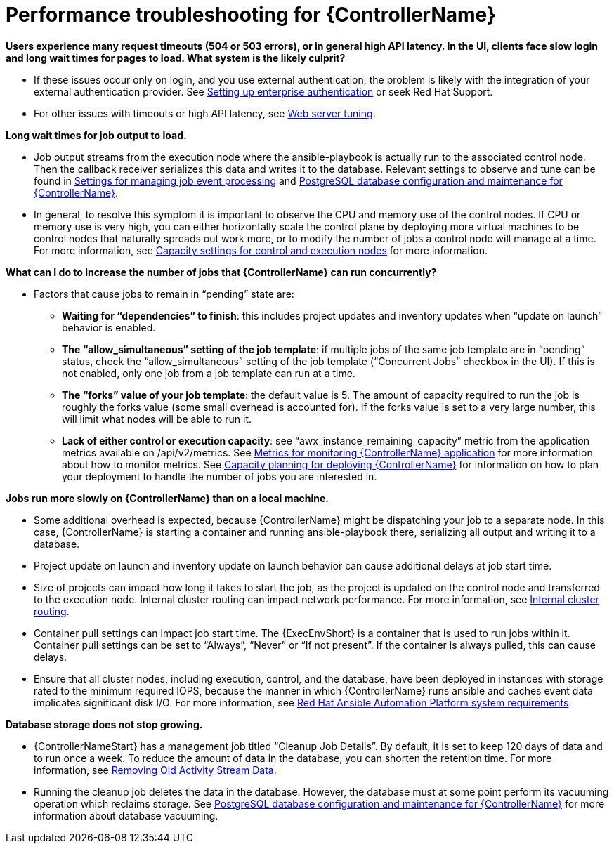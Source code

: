 [id="ref-controller-performance-troubleshooting"]

= Performance troubleshooting for {ControllerName}

*Users experience many request timeouts (504 or 503 errors), or in general high API latency. In the UI, clients face slow login and long wait times for pages to load. What system is the likely culprit?*

* If these issues occur only on login, and you use external authentication, the problem is likely with the integration of your external authentication provider. See xref:controller-set-up-enterprise-authentication[Setting up enterprise authentication] or seek Red Hat Support.
* For other issues with timeouts or high API latency, see xref:ref-controller-web-service-tuning[Web server tuning].

*Long wait times for job output to load.*

* Job output streams from the execution node where the ansible-playbook is actually run to the associated control node. Then the callback receiver serializes this data and writes it to the database. Relevant settings to observe and tune can be found in xref:ref-controller-settings-job-events[Settings for managing job event processing] and xref:ref-controller-database-settings[PostgreSQL database configuration and maintenance for {ControllerName}].
* In general, to resolve this symptom it is important to observe the CPU and memory use of the control nodes. If CPU or memory use is very high, you can either horizontally scale the control plane by deploying more virtual machines to be control nodes that naturally spreads out work more, or to modify the number of jobs a control node will manage at a time. For more information, see xref:ref-controller-settings-control-execution-nodes[Capacity settings for control and execution nodes] for more information.

*What can I do to increase the number of jobs that {ControllerName} can run concurrently?*

* Factors that cause jobs to remain in “pending” state are:
** *Waiting for “dependencies” to finish*: this includes project updates and inventory updates when “update on launch” behavior is enabled.
** *The “allow_simultaneous” setting of the job template*: if multiple jobs of the same job template are in “pending” status, check the “allow_simultaneous” setting of the job template (“Concurrent Jobs” checkbox in the UI). If this is not enabled, only one job from a job template can run at a time.
** *The “forks” value of your job template*: the default value is 5. The amount of capacity required to run the job is roughly the forks value (some small overhead is accounted for). If the forks value is set to a very large number, this will limit what nodes will be able to run it.
** *Lack of either control or execution capacity*: see “awx_instance_remaining_capacity” metric from the application metrics available on /api/v2/metrics. See xref:ref-controller-metrics-monitoring[Metrics for monitoring {ControllerName} application] for more information about how to monitor metrics. See xref:ref-controller-capacity-planning[Capacity planning for deploying {ControllerName}] for information on how to plan your deployment to handle the number of jobs you are interested in.

*Jobs run more slowly on {ControllerName} than on a local machine.*

* Some additional overhead is expected, because {ControllerName} might be dispatching your job to a separate node. In this case, {ControllerName} is starting a container and running ansible-playbook there, serializing all output and writing it to a database. 
* Project update on launch and inventory update on launch behavior can cause additional delays at job start time.
* Size of projects can impact how long it takes to start the job, as the project is updated on the control node and transferred to the execution node.
Internal cluster routing can impact network performance. For more information, see xref:ref-controller-internal-cluster-routing[Internal cluster routing].
* Container pull settings can impact job start time. The {ExecEnvShort} is a container that is used to run jobs within it. Container pull settings can be set to “Always”, “Never” or “If not present”. If the container is always pulled, this can cause delays.
* Ensure that all cluster nodes, including execution, control, and the database, have been deployed in instances with storage rated to the minimum required IOPS, because the manner in which {ControllerName} runs ansible and caches event data implicates significant disk I/O. For more information, see link:https://access.redhat.com/documentation/en-us/red_hat_ansible_automation_platform/2.3/html/red_hat_ansible_automation_platform_planning_guide/platform-system-requirements#red_hat_ansible_automation_platform_system_requirements[Red Hat Ansible Automation Platform system requirements].

*Database storage does not stop growing.*

* {ControllerNameStart} has a management job titled “Cleanup Job Details”. By default, it is set to keep 120 days of data and to run once a week. To reduce the amount of data in the database, you can shorten the retention time. For more information, see xref:proc-controller-remove-old-activity-stream[Removing Old Activity Stream Data].
* Running the cleanup job deletes the data in the database. However, the database must at some point perform its vacuuming operation which reclaims storage. See xref:ref-controller-database-settings[PostgreSQL database configuration and maintenance for {ControllerName}] for more information about database vacuuming.
